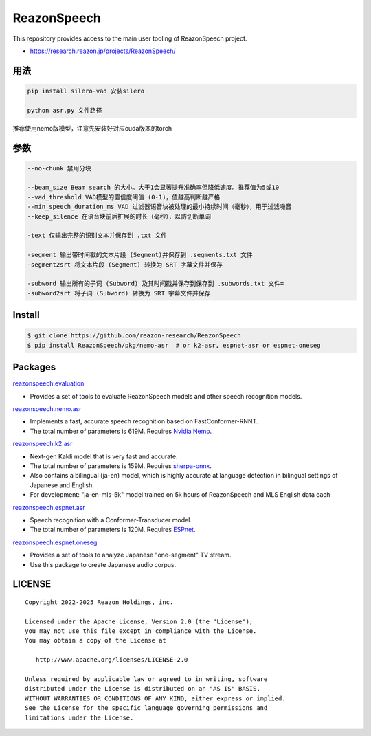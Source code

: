 ============
ReazonSpeech
============

This repository provides access to the main user tooling of ReazonSpeech project.

* https://research.reazon.jp/projects/ReazonSpeech/

用法
====
.. code:: console

   pip install silero-vad 安装silero

   python asr.py 文件路径

推荐使用nemo版模型，注意先安装好对应cuda版本的torch

参数
====
.. code:: console

   --no-chunk 禁用分块

   --beam_size Beam search 的大小。大于1会显著提升准确率但降低速度。推荐值为5或10
   --vad_threshold VAD模型的置信度阈值 (0-1)，值越高判断越严格
   --min_speech_duration_ms VAD 过滤器语音块被处理的最小持续时间（毫秒），用于过滤噪音
   --keep_silence 在语音块前后扩展的时长（毫秒），以防切断单词

   -text 仅输出完整的识别文本并保存到 .txt 文件

   -segment 输出带时间戳的文本片段 (Segment)并保存到 .segments.txt 文件
   -segment2srt 将文本片段 (Segment) 转换为 SRT 字幕文件并保存

   -subword 输出所有的子词 (Subword) 及其时间戳并保存到保存到 .subwords.txt 文件=
   -subword2srt 将子词 (Subword) 转换为 SRT 字幕文件并保存

Install
=======

.. code:: console

   $ git clone https://github.com/reazon-research/ReazonSpeech
   $ pip install ReazonSpeech/pkg/nemo-asr  # or k2-asr, espnet-asr or espnet-oneseg

Packages
========

`reazonspeech.evaluation <pkg/evaluation>`_

* Provides a set of tools to evaluate ReazonSpeech models and other speech recognition models.


`reazonspeech.nemo.asr <pkg/nemo-asr>`_

* Implements a fast, accurate speech recognition based on FastConformer-RNNT.
* The total number of parameters is 619M. Requires `Nvidia Nemo <https://github.com/NVIDIA/NeMo>`_.

`reazonspeech.k2.asr <pkg/k2-asr>`_

* Next-gen Kaldi model that is very fast and accurate.
* The total number of parameters is 159M. Requires `sherpa-onnx <https://github.com/k2-fsa/sherpa-onnx>`_.
* Also contains a bilingual (ja-en) model, which is highly accurate at language detection in bilingual settings of Japanese and English.
* For development: "ja-en-mls-5k" model trained on 5k hours of ReazonSpeech and MLS English data each

`reazonspeech.espnet.asr <pkg/espnet-asr>`_

* Speech recognition with a Conformer-Transducer model.
* The total number of parameters is 120M. Requires `ESPnet <https://github.com/espnet/espnet>`_.

`reazonspeech.espnet.oneseg <pkg/espnet-oneseg>`_

* Provides a set of tools to analyze Japanese "one-segment" TV stream.
* Use this package to create Japanese audio corpus.

LICENSE
=======

::

    Copyright 2022-2025 Reazon Holdings, inc.

    Licensed under the Apache License, Version 2.0 (the "License");
    you may not use this file except in compliance with the License.
    You may obtain a copy of the License at

       http://www.apache.org/licenses/LICENSE-2.0

    Unless required by applicable law or agreed to in writing, software
    distributed under the License is distributed on an "AS IS" BASIS,
    WITHOUT WARRANTIES OR CONDITIONS OF ANY KIND, either express or implied.
    See the License for the specific language governing permissions and
    limitations under the License.
